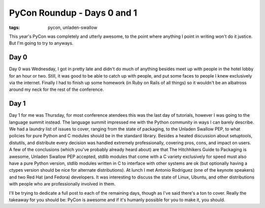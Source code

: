 
PyCon Roundup - Days 0 and 1 
=============================

:tags: pycon, unladen-swallow

This year's PyCon was completely and utterly awesome, to the point where anything I point in writing won't do it justice.  But I'm going to try to anyways.

Day 0
-----

Day 0 was Wednesday, I got in pretty late and didn't do much of anything besides meet up with people in the hotel lobby for an hour or two.  Still, it was good to be able to catch up with people, and put some faces to people I knew exclusively via the internet.  Finally I had to finish up some homework (in Ruby on Rails of all things) so it wouldn't be an albatross around my neck for the rest of the conference.

Day 1
-----

Day 1 for me was Thursday, for most conference atendees this was the last day of tutorials, however I was going to the language summit instead.  The language summit impressed me with the Python community in ways I can barely describe.  We had a laundry list of issues to cover, ranging from the state of packaging, to the Unladen Swallow PEP, to what policies for pure Python and C modules should be in the standard library.  Besides a heated discussion about setuptools, distutils, and distribute every decision was handled extremely professionally, covering pros, cons, and impact on users.  A few of the conclusions (which you've probably already heard about) are that The Hitchhikers Guide to Packaging is awesome, Unladen Swallow PEP accepted, stdlib modules that come with a C variety exclusively for speed must also have a pure Python version, stdlib modules written in C to interface with other systems are ok (but optionally having a ctypes version should be nice for alternate distributions).  At lunch I met Antonio Rodriguez (one of the keynote speakers) and two Red Hat (and Fedora) developers.  It was interesting to discuss the state of Linux, Ubuntu, and other distributions with people who are professionally involved in them.

I'll be trying to dedicate a full post to each of the remaining days, though as I've said there's a ton to cover.  Really the takeaway for you should be: PyCon is awesome and if it's humanly possible for you to make it, you should.
